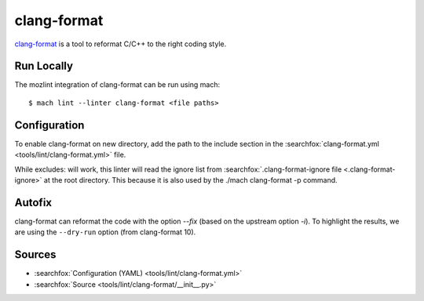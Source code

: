 clang-format
============

`clang-format <https://clang.llvm.org/docs/ClangFormat.html>`__ is a tool to reformat C/C++ to the right coding style.

Run Locally
-----------

The mozlint integration of clang-format can be run using mach:

.. parsed-literal::

    $ mach lint --linter clang-format <file paths>


Configuration
-------------

To enable clang-format on new directory, add the path to the include
section in the :searchfox:`clang-format.yml <tools/lint/clang-format.yml>` file.

While excludes: will work, this linter will read the ignore list from :searchfox:`.clang-format-ignore file <.clang-format-ignore>`
at the root directory. This because it is also used by the ./mach clang-format -p command.

Autofix
-------

clang-format can reformat the code with the option `--fix` (based on the upstream option `-i`).
To highlight the results, we are using the ``--dry-run`` option (from clang-format 10).

Sources
-------

* :searchfox:`Configuration (YAML) <tools/lint/clang-format.yml>`
* :searchfox:`Source <tools/lint/clang-format/__init__.py>`
